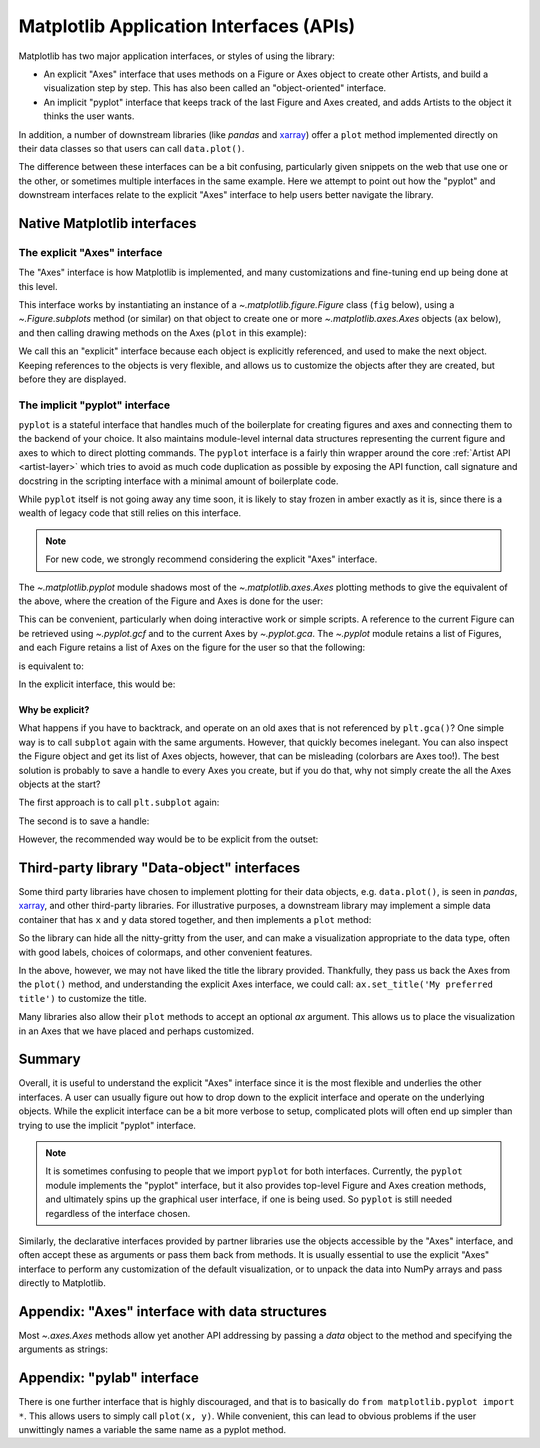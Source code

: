 .. redirect-from:: /gallery/misc/pythonic_matplotlib

.. _api_interfaces:

========================================
Matplotlib Application Interfaces (APIs)
========================================

Matplotlib has two major application interfaces, or styles of using the library:

- An explicit "Axes" interface that uses methods on a Figure or Axes object to
  create other Artists, and build a visualization step by step.  This has also
  been called an "object-oriented" interface.
- An implicit "pyplot" interface that keeps track of the last Figure and Axes
  created, and adds Artists to the object it thinks the user wants.

In addition, a number of downstream libraries (like `pandas` and xarray_) offer
a ``plot`` method implemented directly on their data classes so that users can
call ``data.plot()``.

.. _xarray: https://xarray.pydata.org

The difference between these interfaces can be a bit confusing, particularly
given snippets on the web that use one or the other, or sometimes multiple
interfaces in the same example.  Here we attempt to point out how the "pyplot"
and downstream interfaces relate to the explicit "Axes" interface to help users
better navigate the library.


Native Matplotlib interfaces
----------------------------

The explicit "Axes" interface
~~~~~~~~~~~~~~~~~~~~~~~~~~~~~

The "Axes" interface is how Matplotlib is implemented, and many customizations
and fine-tuning end up being done at this level.

This interface works by instantiating an instance of a
`~.matplotlib.figure.Figure` class (``fig`` below), using a
`~.Figure.subplots` method (or similar) on that object to create one or more
`~.matplotlib.axes.Axes` objects (``ax`` below), and then calling drawing
methods on the Axes (``plot`` in this example):

.. plot::
   :include-source:
   :align: center

    import matplotlib.pyplot as plt

    fig = plt.figure()
    ax = fig.subplots()
    ax.plot([1, 2, 3, 4], [0, 0.5, 1, 0.2])

We call this an "explicit" interface because each object is explicitly
referenced, and used to make the next object.  Keeping references to the objects
is very flexible, and allows us to customize the objects after they are created,
but before they are displayed.


The implicit "pyplot" interface
~~~~~~~~~~~~~~~~~~~~~~~~~~~~~~~

``pyplot`` is a stateful interface that handles much of the boilerplate for
creating figures and axes and connecting them to the backend of your choice. It
also maintains module-level internal data structures representing the current
figure and axes to which to direct plotting commands. The ``pyplot`` interface
is a fairly thin wrapper around the core :ref:`Artist API <artist-layer>` which
tries to avoid as much code duplication as possible by exposing the API
function, call signature and docstring in the scripting interface with a minimal
amount of boilerplate code.

While ``pyplot`` itself is not going away any time soon, it is likely to stay
frozen in amber exactly as it is, since there is a wealth of legacy code that
still relies on this interface.

.. note::

  For new code, we strongly recommend considering the explicit "Axes" interface.


The `~.matplotlib.pyplot` module shadows most of the
`~.matplotlib.axes.Axes` plotting methods to give the equivalent of
the above, where the creation of the Figure and Axes is done for the user:

.. plot::
   :include-source:
   :align: center

    import matplotlib.pyplot as plt

    plt.plot([1, 2, 3, 4], [0, 0.5, 1, 0.2])

This can be convenient, particularly when doing interactive work or simple
scripts.  A reference to the current Figure can be retrieved using
`~.pyplot.gcf` and to the current Axes by `~.pyplot.gca`.  The `~.pyplot` module
retains a list of Figures, and each Figure retains a list of Axes on the figure
for the user so that the following:

.. plot::
    :include-source:
    :align: center

    import matplotlib.pyplot as plt

    plt.subplot(1, 2, 1)
    plt.plot([1, 2, 3], [0, 0.5, 0.2])

    plt.subplot(1, 2, 2)
    plt.plot([3, 2, 1], [0, 0.5, 0.2])

is equivalent to:

.. plot::
    :include-source:
    :align: center

    import matplotlib.pyplot as plt

    plt.subplot(1, 2, 1)
    ax = plt.gca()
    ax.plot([1, 2, 3], [0, 0.5, 0.2])

    plt.subplot(1, 2, 2)
    ax = plt.gca()
    ax.plot([3, 2, 1], [0, 0.5, 0.2])

In the explicit interface, this would be:

.. plot::
    :include-source:
    :align: center

    import matplotlib.pyplot as plt

    fig, axs = plt.subplots(1, 2)
    axs[0].plot([1, 2, 3], [0, 0.5, 0.2])
    axs[1].plot([3, 2, 1], [0, 0.5, 0.2])

Why be explicit?
^^^^^^^^^^^^^^^^

What happens if you have to backtrack, and operate on an old axes that is not
referenced by ``plt.gca()``?  One simple way is to call ``subplot`` again with
the same arguments.  However, that quickly becomes inelegant.  You can also
inspect the Figure object and get its list of Axes objects, however, that can be
misleading (colorbars are Axes too!). The best solution is probably to save a
handle to every Axes you create, but if you do that, why not simply create the
all the Axes objects at the start?

The first approach is to call ``plt.subplot`` again:

.. plot::
    :include-source:
    :align: center

    import matplotlib.pyplot as plt

    plt.subplot(1, 2, 1)
    plt.plot([1, 2, 3], [0, 0.5, 0.2])

    plt.subplot(1, 2, 2)
    plt.plot([3, 2, 1], [0, 0.5, 0.2])

    plt.suptitle('Implicit Interface: re-call subplot')

    for i in range(1, 3):
        plt.subplot(1, 2, i)
        plt.xlabel('Boo')

The second is to save a handle:

.. plot::
    :include-source:
    :align: center

    import matplotlib.pyplot as plt

    axs = []
    ax = plt.subplot(1, 2, 1)
    axs += [ax]
    plt.plot([1, 2, 3], [0, 0.5, 0.2])

    ax = plt.subplot(1, 2, 2)
    axs += [ax]
    plt.plot([3, 2, 1], [0, 0.5, 0.2])

    plt.suptitle('Implicit Interface: save handles')

    for i in range(2):
        plt.sca(axs[i])
        plt.xlabel('Boo')

However, the recommended way would be to be explicit from the outset:

.. plot::
    :include-source:
    :align: center

    import matplotlib.pyplot as plt

    fig, axs = plt.subplots(1, 2)
    axs[0].plot([1, 2, 3], [0, 0.5, 0.2])
    axs[1].plot([3, 2, 1], [0, 0.5, 0.2])
    fig.suptitle('Explicit Interface')
    for i in range(2):
        axs[i].set_xlabel('Boo')


Third-party library "Data-object" interfaces
--------------------------------------------

Some third party libraries have chosen to implement plotting for their data
objects, e.g. ``data.plot()``, is seen in `pandas`, xarray_, and other
third-party libraries.  For illustrative purposes, a downstream library may
implement a simple data container that has ``x`` and ``y`` data stored together,
and then implements a ``plot`` method:

.. plot::
    :include-source:
    :align: center

    import matplotlib.pyplot as plt

    # supplied by downstream library:
    class DataContainer:

        def __init__(self, x, y):
            """
            Proper docstring here!
            """
            self._x = x
            self._y = y

        def plot(self, ax=None, **kwargs):
            if ax is None:
                ax = plt.gca()
            ax.plot(self._x, self._y, **kwargs)
            ax.set_title('Plotted from DataClass!')
            return ax


    # what the user usually calls:
    data = DataContainer([0, 1, 2, 3], [0, 0.2, 0.5, 0.3])
    data.plot()

So the library can hide all the nitty-gritty from the user, and can make a
visualization appropriate to the data type, often with good labels, choices of
colormaps, and other convenient features.

In the above, however, we may not have liked the title the library provided.
Thankfully, they pass us back the Axes from the ``plot()`` method, and
understanding the explicit Axes interface, we could call:
``ax.set_title('My preferred title')`` to customize the title.

Many libraries also allow their ``plot`` methods to accept an optional *ax*
argument. This allows us to place the visualization in an Axes that we have
placed and perhaps customized.

Summary
-------

Overall, it is useful to understand the explicit "Axes" interface since it is
the most flexible and underlies the other interfaces.  A user can usually
figure out how to drop down to the explicit interface and operate on the
underlying objects.  While the explicit interface can be a bit more verbose
to setup, complicated plots will often end up simpler than trying to use
the implicit "pyplot" interface.

.. note::

    It is sometimes confusing to people that we import ``pyplot`` for both
    interfaces.  Currently, the ``pyplot`` module implements the "pyplot"
    interface, but it also provides top-level Figure and Axes creation
    methods, and ultimately spins up the graphical user interface, if one
    is being used.  So ``pyplot`` is still needed regardless of the
    interface chosen.

Similarly, the declarative interfaces provided by partner libraries use the
objects accessible by the "Axes" interface, and often accept these as arguments
or pass them back from methods.  It is usually essential to use the explicit
"Axes" interface to perform any customization of the default visualization, or
to unpack the data into NumPy arrays and pass directly to Matplotlib.

Appendix: "Axes" interface with data structures
-----------------------------------------------

Most `~.axes.Axes` methods allow yet another API addressing by passing a
*data* object to the method and specifying the arguments as strings:

.. plot::
    :include-source:
    :align: center

    import matplotlib.pyplot as plt

    data = {'xdat': [0, 1, 2, 3], 'ydat': [0, 0.2, 0.4, 0.1]}
    fig, ax = plt.subplots(figsize=(2, 2))
    ax.plot('xdat', 'ydat', data=data)


Appendix: "pylab" interface
---------------------------

There is one further interface that is highly discouraged, and that is to
basically do ``from matplotlib.pyplot import *``.  This allows users to simply
call ``plot(x, y)``.  While convenient, this can lead to obvious problems if the
user unwittingly names a variable the same name as a pyplot method.
